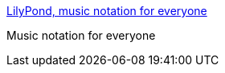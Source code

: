 :jbake-type: post
:jbake-status: published
:jbake-title: LilyPond, music notation for everyone
:jbake-tags: software,freeware,open-source,musique,linux,macosx,windows,multimedia,_mois_avr.,_année_2005
:jbake-date: 2005-04-02
:jbake-depth: ../
:jbake-uri: shaarli/1112432579000.adoc
:jbake-source: https://nicolas-delsaux.hd.free.fr/Shaarli?searchterm=http%3A%2F%2Fwww.lilypond.org%2Fweb%2F&searchtags=software+freeware+open-source+musique+linux+macosx+windows+multimedia+_mois_avr.+_ann%C3%A9e_2005
:jbake-style: shaarli

http://www.lilypond.org/web/[LilyPond, music notation for everyone]

Music notation for everyone
